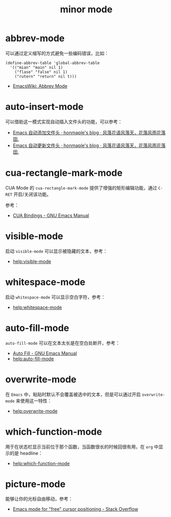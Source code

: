 #+TITLE:      minor mode

* 目录                                                    :TOC_4_gh:noexport:
- [[#abbrev-mode][abbrev-mode]]
- [[#auto-insert-mode][auto-insert-mode]]
- [[#cua-rectangle-mark-mode][cua-rectangle-mark-mode]]
- [[#visible-mode][visible-mode]]
- [[#whitespace-mode][whitespace-mode]]
- [[#auto-fill-mode][auto-fill-mode]]
- [[#overwrite-mode][overwrite-mode]]
- [[#which-function-mode][which-function-mode]]
- [[#picture-mode][picture-mode]]

* abbrev-mode
  可以通过定义缩写的方式避免一些编码错误，比如：
  #+BEGIN_SRC elisp
    (define-abbrev-table 'global-abbrev-table
      '(("mian" "main" nil 1)
        ("flase" "false" nil 1)
        ("rutern" "return" nil t)))
  #+END_SRC

  + [[https://www.emacswiki.org/emacs/AbbrevMode][EmacsWiki: Abbrev Mode]]

* auto-insert-mode
  可以借助这一模式实现自动插入文件头的功能，可以参考：
  + [[https://honmaple.me/articles/2018/01/emacs%E8%87%AA%E5%8A%A8%E6%B7%BB%E5%8A%A0%E6%96%87%E4%BB%B6%E5%A4%B4.html][Emacs 自动添加文件头 · honmaple's blog · 风落花语风落天，花落风雨花落田.]]
  + [[https://honmaple.me/articles/2018/01/emacs%E8%87%AA%E5%8A%A8%E6%9B%B4%E6%96%B0%E6%96%87%E4%BB%B6%E5%A4%B4.html][Emacs 自动更新文件头 · honmaple's blog · 风落花语风落天，花落风雨花落田.]]

* cua-rectangle-mark-mode
  CUA Mode 的 ~cua-rectangle-mark-mode~ 提供了增强的矩形编辑功能，通过 ~C-RET~ 开启/关闭该功能。

  参考：
  + [[https://www.gnu.org/software/emacs/manual/html_node/emacs/CUA-Bindings.html][CUA Bindings - GNU Emacs Manual]]

* visible-mode
  启动 =visible-mode= 可以显示被隐藏的文本，参考：
  + [[help:visible-mode]]

* whitespace-mode
  启动 =whitespace-mode= 可以显示空白字符，参考：
  + [[help:whitespace-mode]]

* auto-fill-mode
  =auto-fill-mode= 可以在文本太长是在空白处断开，参考：
  + [[https://www.gnu.org/software/emacs/manual/html_node/emacs/Auto-Fill.html][Auto Fill - GNU Emacs Manual]]
  + [[help:auto-fill-mode]]

* overwrite-mode
  在 =Emacs= 中，粘贴时默认不会覆盖被选中的文本，但是可以通过开启 =overwrite-mode= 来使用这一特性：
  + [[help:overwrite-mode]]

* which-function-mode
  用于在状态栏显示当前位于那个函数，当函数很长的时候回很有用，在 =org= 中显示的是 headline：
  + [[help:which-function-mode]]

* picture-mode
  能够让你的光标自由移动，参考：
  + [[https://stackoverflow.com/questions/13036465/emacs-mode-for-free-cursor-positioning][Emacs mode for "free" cursor positioning - Stack Overflow]]


